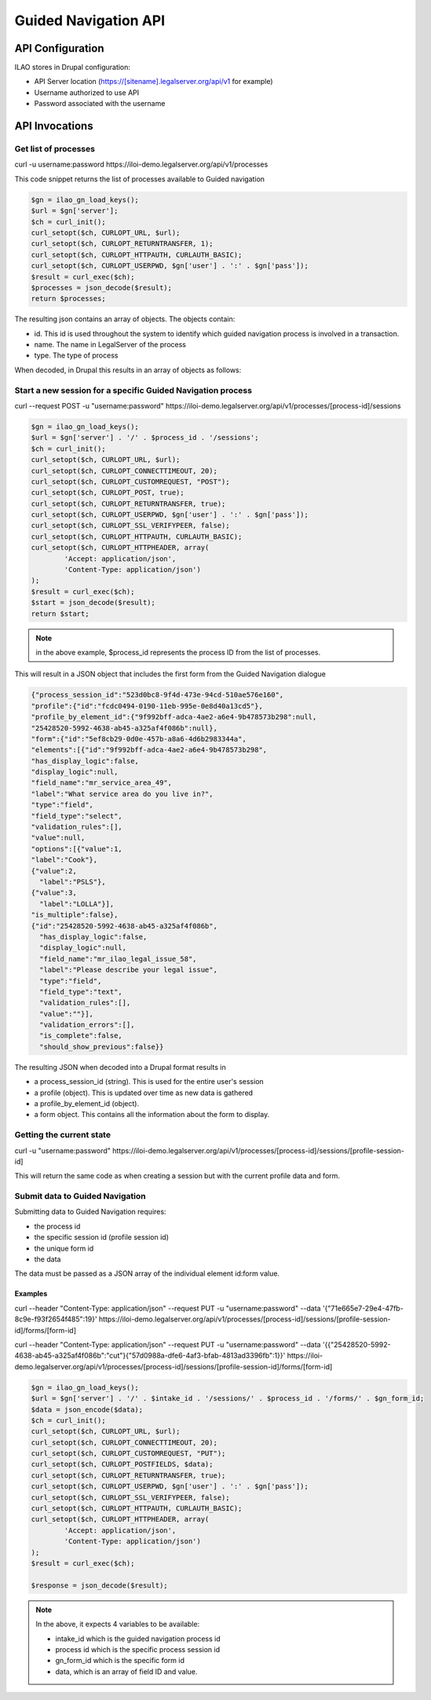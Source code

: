 =========================
Guided Navigation API
=========================

API Configuration
==================
ILAO stores in Drupal configuration:

* API Server location (https://[sitename].legalserver.org/api/v1 for example)
* Username authorized to use API
* Password associated with the username

API Invocations
===================

Get list of processes
------------------------

curl -u username:password https://iloi-demo.legalserver.org/api/v1/processes

This code snippet returns the list of processes available to Guided navigation


.. code-block:: php

    $gn = ilao_gn_load_keys();
    $url = $gn['server'];
    $ch = curl_init();
    curl_setopt($ch, CURLOPT_URL, $url);
    curl_setopt($ch, CURLOPT_RETURNTRANSFER, 1);
    curl_setopt($ch, CURLOPT_HTTPAUTH, CURLAUTH_BASIC);
    curl_setopt($ch, CURLOPT_USERPWD, $gn['user'] . ':' . $gn['pass']);
    $result = curl_exec($ch);
    $processes = json_decode($result);
    return $processes;
    
The resulting json contains an array of objects. The objects contain:

* id. This id is used throughout the system to identify which guided navigation process is involved in a transaction.
* name. The name in LegalServer of the process
* type. The type of process

When decoded, in Drupal this results in an array of objects as follows:

.. image:: ../assets/otis-gn-processes.png     
    
Start a new session for a specific Guided Navigation process
---------------------------------------------------------------

curl --request POST -u "username:password" https://iloi-demo.legalserver.org/api/v1/processes/[process-id]/sessions

.. code-block:: php

    $gn = ilao_gn_load_keys();
    $url = $gn['server'] . '/' . $process_id . '/sessions';
    $ch = curl_init();
    curl_setopt($ch, CURLOPT_URL, $url);
    curl_setopt($ch, CURLOPT_CONNECTTIMEOUT, 20);
    curl_setopt($ch, CURLOPT_CUSTOMREQUEST, "POST");
    curl_setopt($ch, CURLOPT_POST, true);
    curl_setopt($ch, CURLOPT_RETURNTRANSFER, true);
    curl_setopt($ch, CURLOPT_USERPWD, $gn['user'] . ':' . $gn['pass']);
    curl_setopt($ch, CURLOPT_SSL_VERIFYPEER, false);
    curl_setopt($ch, CURLOPT_HTTPAUTH, CURLAUTH_BASIC);
    curl_setopt($ch, CURLOPT_HTTPHEADER, array(
            'Accept: application/json',
            'Content-Type: application/json')
    );
    $result = curl_exec($ch);
    $start = json_decode($result);
    return $start;

.. note:: in the above example, $process_id represents the process ID from the list of processes.  

This will result in a JSON object that includes the first form from the Guided Navigation dialogue

.. code-block:: json

   {"process_session_id":"523d0bc8-9f4d-473e-94cd-510ae576e160",
   "profile":{"id":"fcdc0494-0190-11eb-995e-0e8d40a13cd5"},
   "profile_by_element_id":{"9f992bff-adca-4ae2-a6e4-9b478573b298":null,
   "25428520-5992-4638-ab45-a325af4f086b":null},
   "form":{"id":"5ef8cb29-0d0e-457b-a8a6-4d6b2983344a",
   "elements":[{"id":"9f992bff-adca-4ae2-a6e4-9b478573b298",
   "has_display_logic":false,
   "display_logic":null,
   "field_name":"mr_service_area_49",
   "label":"What service area do you live in?",
   "type":"field",
   "field_type":"select",
   "validation_rules":[],
   "value":null,
   "options":[{"value":1,
   "label":"Cook"},
   {"value":2,
     "label":"PSLS"},
   {"value":3,
     "label":"LOLLA"}],
   "is_multiple":false},
   {"id":"25428520-5992-4638-ab45-a325af4f086b",
     "has_display_logic":false,
     "display_logic":null,
     "field_name":"mr_ilao_legal_issue_58",
     "label":"Please describe your legal issue",
     "type":"field",
     "field_type":"text",
     "validation_rules":[],
     "value":""}],
     "validation_errors":[],
     "is_complete":false,
     "should_show_previous":false}}

The resulting JSON when decoded into a Drupal format results in

* a process_session_id (string). This is used for the entire user's session
* a profile (object). This is updated over time as new data is gathered
* a profile_by_element_id (object). 
* a form object. This contains all the information about the form to display.

.. image:: ../assets/otis-gn-session.png

Getting the current state
----------------------------

curl -u "username:password" https://iloi-demo.legalserver.org/api/v1/processes/[process-id]/sessions/[profile-session-id]

This will return the same code as when creating a session but with the current profile data and form.

Submit data to Guided Navigation
-----------------------------------
Submitting data to Guided Navigation requires:

* the process id
* the specific session id (profile session id)
* the unique form id
* the data

The data must be passed as a JSON array of the individual element id:form value.


Examples
^^^^^^^^^

curl --header "Content-Type: application/json" --request PUT -u "username:password" --data '{"71e665e7-29e4-47fb-8c9e-f93f2654f485":19}' https://iloi-demo.legalserver.org/api/v1/processes/[process-id]/sessions/[profile-session-id]/forms/[form-id]

curl --header "Content-Type: application/json" --request PUT -u "username:password" --data '{{"25428520-5992-4638-ab45-a325af4f086b":"cut"}{"57d0988a-dfe6-4af3-bfab-4813ad3396fb":1}}' https://iloi-demo.legalserver.org/api/v1/processes/[process-id]/sessions/[profile-session-id]/forms/[form-id]

.. code-block:: php

    $gn = ilao_gn_load_keys();
    $url = $gn['server'] . '/' . $intake_id . '/sessions/' . $process_id . '/forms/' . $gn_form_id;
    $data = json_encode($data);
    $ch = curl_init();
    curl_setopt($ch, CURLOPT_URL, $url);
    curl_setopt($ch, CURLOPT_CONNECTTIMEOUT, 20);
    curl_setopt($ch, CURLOPT_CUSTOMREQUEST, "PUT");
    curl_setopt($ch, CURLOPT_POSTFIELDS, $data);
    curl_setopt($ch, CURLOPT_RETURNTRANSFER, true);
    curl_setopt($ch, CURLOPT_USERPWD, $gn['user'] . ':' . $gn['pass']);
    curl_setopt($ch, CURLOPT_SSL_VERIFYPEER, false);
    curl_setopt($ch, CURLOPT_HTTPAUTH, CURLAUTH_BASIC);
    curl_setopt($ch, CURLOPT_HTTPHEADER, array(
            'Accept: application/json',
            'Content-Type: application/json')
    );
    $result = curl_exec($ch);

    $response = json_decode($result);

.. note:: 

   In the above, it expects 4 variables to be available:
   
   * intake_id which is the guided navigation process id
   * process id which is the specific process session id
   * gn_form_id which is the specific form id
   * data, which is an array of field ID and value.
   